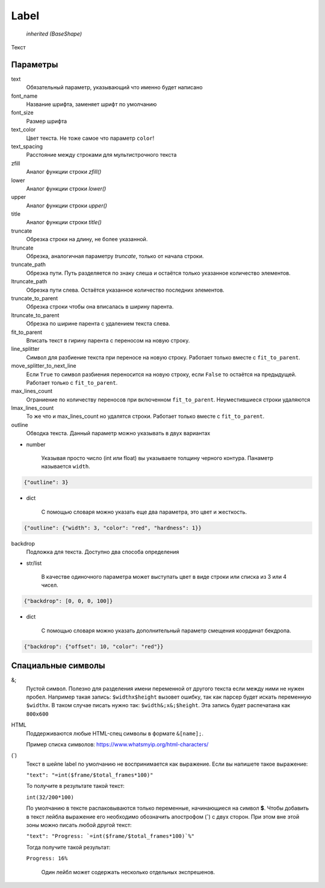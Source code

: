 Label
-----

    `inherited (BaseShape)`

Текст

Параметры
=========

text
    Обязательный параметр, указывающий что именно будет написано

font_name
    Название шрифта, заменяет шрифт по умолчанию

font_size
    Размер шрифта

text_color
    Цвет текста. Не тоже самое что параметр ``color``!

text_spacing
    Расстояние между строками для мультистрочного текста

zfill
    Аналог функции строки `zfill()`

lower
    Аналог функции строки `lower()`

upper
    Аналог функции строки `upper()`

title
    Аналог функции строки `title()`

truncate
    Обрезка строки на длину, не более указанной.

ltruncate
    Обрезка, аналогичная параметру `truncate`, только от начала строки.

truncate_path
    Обрезка пути. Путь разделяется по знаку слеша и остаётся только указанное количество элементов.

ltruncate_path
    Обрезка пути слева. Остаётся указанное количество последних элементов.

truncate_to_parent
    Обрезка строки чтобы она вписалась в ширину парента.

ltruncate_to_parent
    Обрезка по ширине парента с удалением текста слева.

fit_to_parent
    Вписать текст в гирину парента с переносом на новую строку.

line_splitter
    Символ для разбиение текста при переносе на новую строку. Работает только вместе с ``fit_to_parent``.

move_splitter_to_next_line
    Если ``True`` то символ разбиения переносится на новую строку, если ``False`` то остаётся на предыдущей.
    Работает только с ``fit_to_parent``.

max_lines_count
    Ограниение по количеству переносов при включенном ``fit_to_parent``. Неуместившиеся строки удаляются

lmax_lines_count
    То же что и max_lines_count но удалятся строки. Работает только вместе с ``fit_to_parent``.

outline
    Обводка текста. Данный параметр можно указывать в двух вариантах

- number

    Указывая просто число (int или float) вы указываете толщину черного контура. Панаметр называется ``width``.

.. code-block:: json

    {"outline": 3}

- dict

    С помощью словаря можно указать еще два параметра, это цвет и жесткость.

.. code-block:: json

    {"outline": {"width": 3, "color": "red", "hardness": 1}}

backdrop
    Подложка для текста. Доступно два способа определения

- str/list

    В качестве одиночного параметра может выступать цвет в виде строки или списка из 3 или 4 чисел.

.. code-block:: json

    {"backdrop": [0, 0, 0, 100]}

- dict

    С помощью словаря можно указать дополнительный параметр смещения координат бекдропа.

.. code-block:: json

    {"backdrop": {"offset": 10, "color": "red"}}


Спациальные символы
===================

&;
    Пустой символ. Полезно для разделения имени переменной от другого текста если между ними не нужен пробел.
    Например такая запись: ``$widthx$height`` вызовет ошибку, так как парсер будет искать переменную ``$widthx``.
    В таком случае писать нужно так: ``$width&;x&;$height``. Эта запись будет распечатана как ``800x600``

HTML
    Поддерживаются любые HTML-спец символы в формате ``&[name];``.

    Пример списка символов: https://www.whatsmyip.org/html-characters/

(`)
    Текст в шейпе label по умолчанию не воспринимается как выражение. Если вы напишете такое выражение:

    ``"text": "=int($frame/$total_frames*100)"``

    То получите в результате такой текст:

    ``int(32/200*100)``

    По умолчанию в тексте распаковываются только переменные, начинающиеся на символ **$**.
    Чтобы добавить в текст лейбла выражение его необходимо обозначить апострофом (**`**) с двух сторон.
    При этом вне этой зоны можно писать любой другой текст:

    ``"text": "Progress: `=int($frame/$total_frames*100)`%"``

    Тогда получите такой результат:

    ``Progress: 16%``

	Один лейбл может содержать несколько отдельных экспрешенов.
